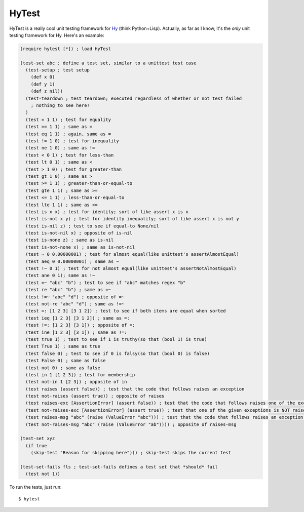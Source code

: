 HyTest
======

.. image:: https://travis-ci.org/kirbyfan64/hytest.png
    :target: https://travis-ci.org/kirbyfan64/hytest

HyTest is a really cool unit testing framework for `Hy <http://docs.hylang.org/>`_ (think Python+Lisp). Actually, as far as I know, it's the *only* unit testing framework for Hy. Here's an example:

.. code:: clojure

   (require hytest [*]) ; load HyTest

   (test-set abc ; define a test set, similar to a unittest test case
     (test-setup ; test setup
       (def x 0)
       (def y 1)
       (def z nil))
     (test-teardown ; test teardown; executed regardless of whether or not test failed
       ; nothing to see here!
     )
     (test = 1 1) ; test for equality
     (test == 1 1) ; same as =
     (test eq 1 1) ; again, same as =
     (test != 1 0) ; test for inequality
     (test ne 1 0) ; same as !=
     (test < 0 1) ; test for less-than
     (test lt 0 1) ; same as <
     (test > 1 0) ; test for greater-than
     (test gt 1 0) ; same as >
     (test >= 1 1) ; greater-than-or-equal-to
     (test gte 1 1) ; same as >=
     (test <= 1 1) ; less-than-or-equal-to
     (test lte 1 1) ; same as <=
     (test is x x) ; test for identity; sort of like assert x is x
     (test is-not x y) ; test for identity inequality; sort of like assert x is not y
     (test is-nil z) ; test to see if equal-to None/nil
     (test is-not-nil x) ; opposite of is-nil
     (test is-none z) ; same as is-nil
     (test is-not-none x) ; same as is-not-nil
     (test ~ 0 0.00000001) ; test for almost equal(like unittest's assertAlmostEqual)
     (test aeq 0 0.00000001) ; same as ~
     (test !~ 0 1) ; test for not almost equal(like unittest's assertNotAlmostEqual)
     (test ane 0 1); same as !~
     (test =~ "abc" "b") ; test to see if "abc" matches regex "b"
     (test re "abc" "b") ; same as =~
     (test !=~ "abc" "d") ; opposite of =~
     (test not-re "abc" "d") ; same as !=~
     (test =: [1 2 3] [3 1 2]) ; test to see if both items are equal when sorted
     (test ieq [1 2 3] [3 1 2]) ; same as =:
     (test !=: [1 2 3] [3 1]) ; opposite of =:
     (test ine [1 2 3] [3 1]) ; same as !=:
     (test true 1) ; test to see if 1 is truthy(so that (bool 1) is true)
     (test True 1) ; same as true
     (test false 0) ; test to see if 0 is falsy(so that (bool 0) is false)
     (test False 0) ; same as false
     (test not 0) ; same as false
     (test in 1 [1 2 3]) ; test for membership
     (test not-in 1 [2 3]) ; opposite of in
     (test raises (assert false)) ; test that the code that follows raises an exception
     (test not-raises (assert true)) ; opposite of raises
     (test raises-exc [AssertionError] (assert false)) ; test that the code that follows raises one of the exceptions in the list
     (test not-raises-exc [AssertionError] (assert true)) ; test that one of the given exceptions is NOT raised by the code that follows
     (test raises-msg "abc" (raise (ValueError "abc"))) ; test that the code that follows raises an exception whose message matches the regex "abc"
     (test not-raises-msg "abc" (raise (ValueError "ab")))) ; opposite of raises-msg

   (test-set xyz
     (if true
       (skip-test "Reason for skipping here"))) ; skip-test skips the current test

   (test-set-fails fls ; test-set-fails defines a test set that *should* fail
     (test not 1))

To run the tests, just run::

   $ hytest
